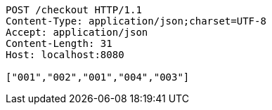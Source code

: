 [source,http,options="nowrap"]
----
POST /checkout HTTP/1.1
Content-Type: application/json;charset=UTF-8
Accept: application/json
Content-Length: 31
Host: localhost:8080

["001","002","001","004","003"]
----